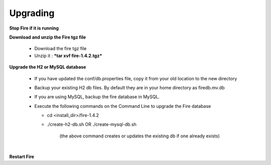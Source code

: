 Upgrading
---------

**Stop Fire if it is running**

**Download and unzip the Fire tgz file**

  * Download the fire tgz file

  * Unzip it : ***tar xvf fire-1.4.2.tgz***

​
**Upgrade the H2 or MySQL database**

  * If you have updated the conf/db.properties file, copy it from your old location to the new directory
  * Backup your existing H2 db files. By default they are in your home directory as firedb.mv.db
  * If you are using MySQL, backup the fire database in MySQL.
  * Execute the following commands on the Command Line to upgrade the Fire database


    * cd <install_dir>/fire-1.4.2

    * ./create-h2-db.sh      OR     ./create-mysql-db.sh
    
        (the above command creates or updates the existing db if one already exists)​

​

**Restart Fire**
